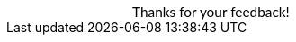 :page-layout: snippet

++++
<!DOCTYPE html>
<html lang="en">
     <head>
         <meta charset="utf-8">
         <meta name="viewport" content="width=device-width, initial-scale=1.0">
         <meta name="description" content="Thanks!">
         <link href="https://fonts.googleapis.com/css2?family=Lato" rel="stylesheet">
         <title>Thanks!</title>
    </head>
    <body style="background-color:#ffffff;">
        <span style="font-family:Lato; color: black; font-size:110%; display:inline-block; margin-left:140px; margin-top:80px">Thanks for your feedback!</span>
    </body>
    </html>
++++
